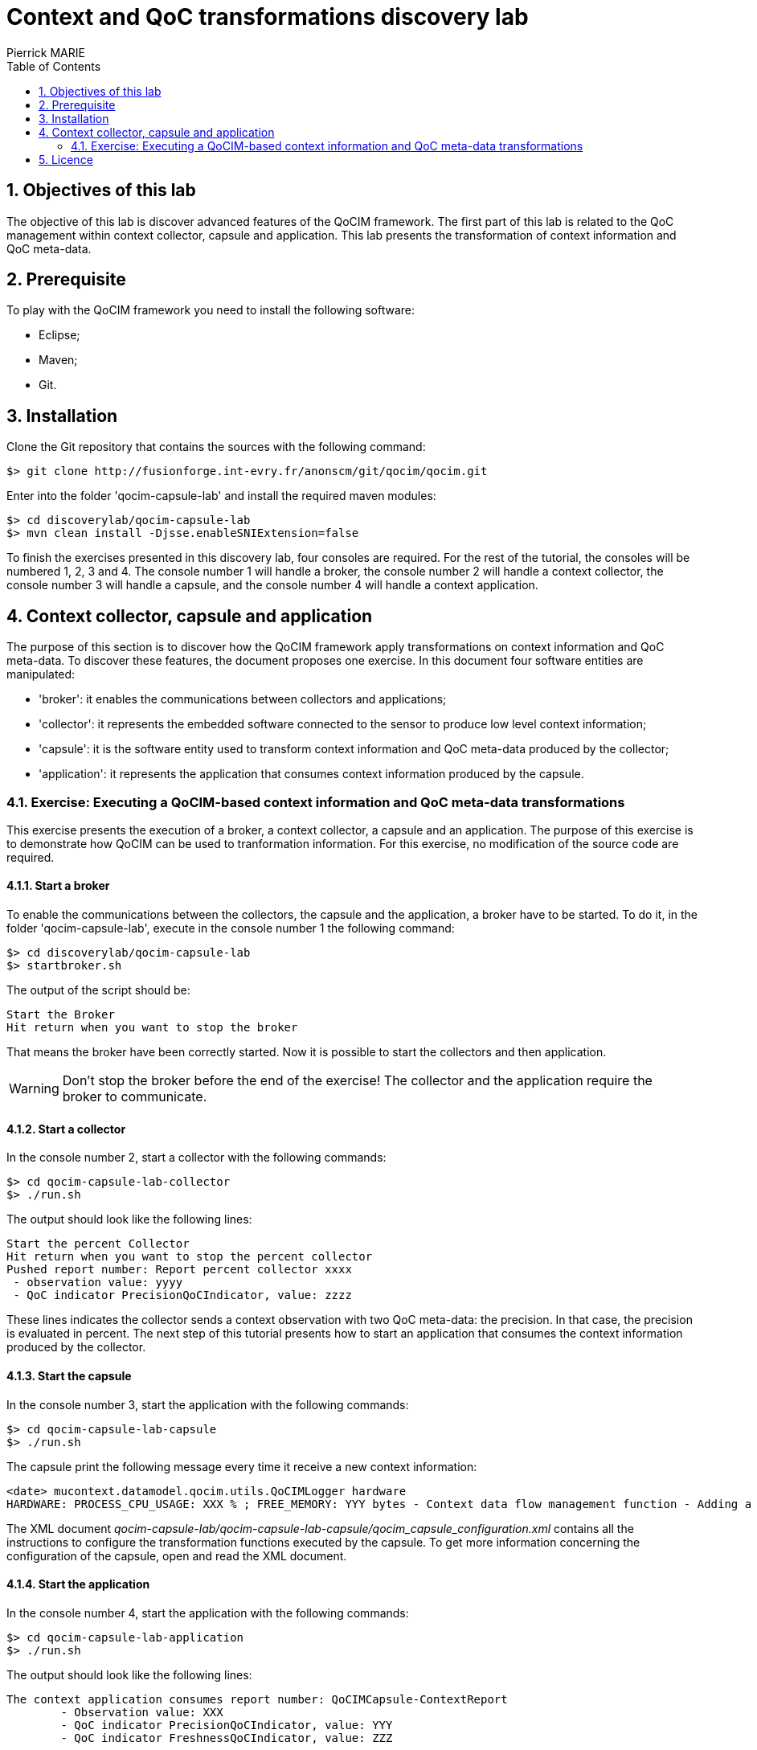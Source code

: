 :numbered:
:toc:

= Context and QoC transformations discovery lab
Pierrick MARIE 

== Objectives of this lab

The objective of this lab is discover advanced features of the QoCIM framework.
The first part of this lab is related to the QoC management within context collector, capsule and application.
This lab presents the transformation of context information and QoC meta-data.

== Prerequisite

To play with the QoCIM framework you need to install the following software:

 * Eclipse;
 * Maven;
 * Git.
   
== Installation

Clone the Git repository that contains the sources with the following command:

 $> git clone http://fusionforge.int-evry.fr/anonscm/git/qocim/qocim.git

Enter into the folder 'qocim-capsule-lab' and install the required maven modules:

 $> cd discoverylab/qocim-capsule-lab
 $> mvn clean install -Djsse.enableSNIExtension=false

To finish the exercises presented in this discovery lab, four consoles are required.
For the rest of the tutorial, the consoles will be numbered 1, 2, 3 and 4.
The console number 1 will handle a broker, the console number 2 will handle a context collector, the console number 3 will handle a capsule, and the console number 4 will handle a context application.

== Context collector, capsule and application

The purpose of this section is to discover how the QoCIM framework apply transformations on context information and QoC meta-data.
To discover these features, the document proposes one exercise.
In this document four software entities are manipulated:

 * 'broker': it enables the communications between collectors and applications;
 * 'collector': it represents the embedded software connected to the sensor to produce low level context information;
 * 'capsule': it is the software entity used to transform context information and QoC meta-data produced by the collector;
 * 'application': it represents the application that consumes context information produced by the capsule.

=== Exercise: Executing a QoCIM-based context information and QoC meta-data transformations

This exercise presents the execution of a broker, a context collector, a capsule and an application.
The purpose of this exercise is to demonstrate how QoCIM can be used to tranformation information.
For this exercise, no modification of the source code are required.

==== Start a broker

To enable the communications between the collectors, the capsule and the application, a broker have to be started.
To do it, in the folder 'qocim-capsule-lab', execute in the console number 1 the following command:

 $> cd discoverylab/qocim-capsule-lab
 $> startbroker.sh

The output of the script should be:

 Start the Broker
 Hit return when you want to stop the broker

That means the broker have been correctly started.
Now it is possible to start the collectors and then application.

WARNING: Don't stop the broker before the end of the exercise! The collector and the application require the broker to communicate.

==== Start a collector

In the console number 2, start a collector with the following commands:

 $> cd qocim-capsule-lab-collector
 $> ./run.sh

The output should look like the following lines:

 Start the percent Collector
 Hit return when you want to stop the percent collector
 Pushed report number: Report percent collector xxxx
  - observation value: yyyy
  - QoC indicator PrecisionQoCIndicator, value: zzzz

These lines indicates the collector sends a context observation with two QoC meta-data: the precision.
In that case, the precision is evaluated in percent.
The next step of this tutorial presents how to start an application that consumes the context information produced by the collector.

==== Start the capsule

In the console number 3, start the application with the following commands:

 $> cd qocim-capsule-lab-capsule
 $> ./run.sh

The capsule print the following message every time it receive a new context information:

 <date> mucontext.datamodel.qocim.utils.QoCIMLogger hardware
 HARDWARE: PROCESS_CPU_USAGE: XXX % ; FREE_MEMORY: YYY bytes - Context data flow management function - Adding a new context report.

The XML document _qocim-capsule-lab/qocim-capsule-lab-capsule/qocim_capsule_configuration.xml_ contains all the instructions to configure the transformation functions executed by the capsule.
To get more information concerning the configuration of the capsule, open and read the XML document.

==== Start the application

In the console number 4, start the application with the following commands:

 $> cd qocim-capsule-lab-application
 $> ./run.sh

The output should look like the following lines:

 The context application consumes report number: QoCIMCapsule-ContextReport
         - Observation value: XXX
         - QoC indicator PrecisionQoCIndicator, value: YYY
         - QoC indicator FreshnessQoCIndicator, value: ZZZ

The behaviour of the capsule is to compute the mean of ten context information and QoC meta-data and then add the evaluation of the freshness QoC indicator.
The application is configured to exclusively receive the information comming from the context capsule.
That is why the application receives one information when the context collector produces ten information.
The collector produces information with the evaluation of the precision QoC indicator.
The context capsule adds the evaluation of the freshness QoC indicator.

Compare the information displayed by the collector and the application.
The application displays the value of the precision and the freshness.

==== Stop the collector and the application

In the console number 1, 2, 3 and 4,hit 'Enter' to respectively stop the broker, the collector and the application.

== Licence

The source code of the QoCIM framework is licensed under the http://www.gnu.org/copyleft/lesser.html[GNU Lesser General Public License].

